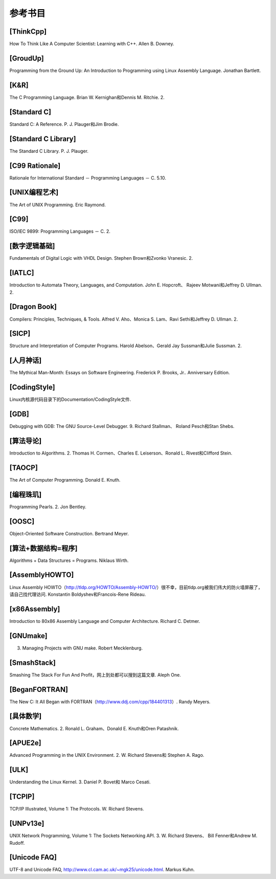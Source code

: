 参考书目
########

.. _[ThinkCpp]:

[ThinkCpp]
==========

How To Think Like A Computer Scientist: Learning with C++. Allen B. Downey.

.. _[GroudUp]:

[GroudUp]
=========

Programming from the Ground Up: An Introduction to Programming using Linux Assembly Language. Jonathan Bartlett.

.. _[K&R]:

[K&R]
=====

The C Programming Language. Brian W. Kernighan和Dennis M. Ritchie. 2.

.. _[Standard C]:

[Standard C]
============

Standard C: A Reference. P. J. Plauger和Jim Brodie.

.. _[Standard C Library]:

[Standard C Library]
====================

The Standard C Library. P. J. Plauger.

.. _[C99 Rationale]:

[C99 Rationale]
===============

Rationale for International Standard － Programming Languages － C. 5.10.

.. _[UNIX编程艺术]:

[UNIX编程艺术]
==============

The Art of UNIX Programming. Eric Raymond.

.. _[C99]:

[C99]
=====

ISO/IEC 9899: Programming Languages － C. 2.

.. _[数字逻辑基础]:

[数字逻辑基础]
==============

Fundamentals of Digital Logic with VHDL Design. Stephen Brown和Zvonko Vranesic. 2.

.. _[IATLC]:

[IATLC]
=======

Introduction to Automata Theory, Languages, and Computation. John E. Hopcroft、 Rajeev Motwani和Jeffrey D. Ullman. 2.

.. _[Dragon Book]:

[Dragon Book]
=============

Compilers: Principles, Techniques, & Tools. Alfred V. Aho、Monica S. Lam、Ravi Sethi和Jeffrey D. Ullman. 2.

.. _[SICP]:

[SICP]
======

Structure and Interpretation of Computer Programs. Harold Abelson、Gerald Jay Sussman和Julie Sussman. 2.

.. _[人月神话]:

[人月神话]
==========

The Mythical Man-Month: Essays on Software Engineering. Frederick P. Brooks, Jr.. Anniversary Edition.

.. _[CodingStyle]:

[CodingStyle]
=============

Linux内核源代码目录下的Documentation/CodingStyle文件.

.. _[GDB]:

[GDB]
=====

Debugging with GDB: The GNU Source-Level Debugger. 9. Richard Stallman、 Roland Pesch和Stan Shebs.

.. _[算法导论]:

[算法导论]
==========

Introduction to Algorithms. 2. Thomas H. Cormen、Charles E. Leiserson、Ronald L. Rivest和Clifford Stein.

.. _[TAOCP]:

[TAOCP]
=======

The Art of Computer Programming. Donald E. Knuth.

.. _[编程珠玑]:

[编程珠玑]
==========

Programming Pearls. 2. Jon Bentley.

.. _[OOSC]:

[OOSC]
======

Object-Oriented Software Construction. Bertrand Meyer.

.. _[算法+数据结构=程序]:

[算法+数据结构=程序]
====================

Algorithms + Data Structures = Programs. Niklaus Wirth.

.. _[AssemblyHOWTO]:

[AssemblyHOWTO]
===============

Linux Assembly HOWTO（http://tldp.org/HOWTO/Assembly-HOWTO/）很不幸，目前tldp.org被我们伟大的防火墙屏蔽了，请自己找代理访问. Konstantin Boldyshev和Francois-Rene Rideau.

.. _[x86Assembly]:

[x86Assembly]
=============

Introduction to 80x86 Assembly Language and Computer Architecture. Richard C. Detmer.

.. _[GNUmake]:

[GNUmake]
=========

3. Managing Projects with GNU make. Robert Mecklenburg.

.. _[SmashStack]:

[SmashStack]
============

Smashing The Stack For Fun And Profit，网上到处都可以搜到这篇文章. Aleph One.

.. _[BeganFORTRAN]:

[BeganFORTRAN]
==============

The New C: It All Began with FORTRAN（http://www.ddj.com/cpp/184401313）. Randy Meyers.

.. _[具体数学]:

[具体数学]
==========

Concrete Mathematics. 2. Ronald L. Graham、Donald E. Knuth和Oren Patashnik.

.. _[APUE2e]:

[APUE2e]
========

Advanced Programming in the UNIX Environment. 2. W. Richard Stevens和 Stephen A. Rago.

.. _[ULK]:

[ULK]
=====

Understanding the Linux Kernel. 3. Daniel P. Bovet和 Marco Cesati.

.. _[TCPIP]:

[TCPIP]
=======

TCP/IP Illustrated, Volume 1: The Protocols. W. Richard Stevens.

.. _[UNPv13e]:

[UNPv13e]
=========

UNIX Network Programming, Volume 1: The Sockets Networking API. 3. W. Richard Stevens、 Bill Fenner和Andrew M. Rudoff.

.. _[Unicode FAQ]:

[Unicode FAQ]
=============

UTF-8 and Unicode FAQ, http://www.cl.cam.ac.uk/~mgk25/unicode.html. Markus Kuhn.
